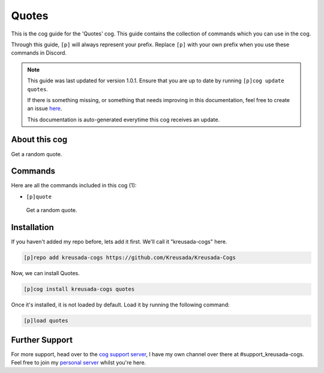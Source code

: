 .. _quotes:

======
Quotes
======

This is the cog guide for the 'Quotes' cog. This guide
contains the collection of commands which you can use in the cog.

Through this guide, ``[p]`` will always represent your prefix. Replace
``[p]`` with your own prefix when you use these commands in Discord.

.. note::

    This guide was last updated for version 1.0.1. Ensure
    that you are up to date by running ``[p]cog update quotes``.

    If there is something missing, or something that needs improving
    in this documentation, feel free to create an issue `here <https://github.com/Kreusada/Kreusada-Cogs/issues>`_.

    This documentation is auto-generated everytime this cog receives an update.

--------------
About this cog
--------------

Get a random quote.

--------
Commands
--------

Here are all the commands included in this cog (1):

* ``[p]quote``
 Get a random quote.

------------
Installation
------------

If you haven't added my repo before, lets add it first. We'll call it
"kreusada-cogs" here.

.. code-block:: ini

    [p]repo add kreusada-cogs https://github.com/Kreusada/Kreusada-Cogs

Now, we can install Quotes.

.. code-block:: ini

    [p]cog install kreusada-cogs quotes

Once it's installed, it is not loaded by default. Load it by running the following
command:

.. code-block:: ini

    [p]load quotes

---------------
Further Support
---------------

For more support, head over to the `cog support server <https://discord.gg/GET4DVk>`_,
I have my own channel over there at #support_kreusada-cogs. Feel free to join my
`personal server <https://discord.gg/JmCFyq7>`_ whilst you're here.
